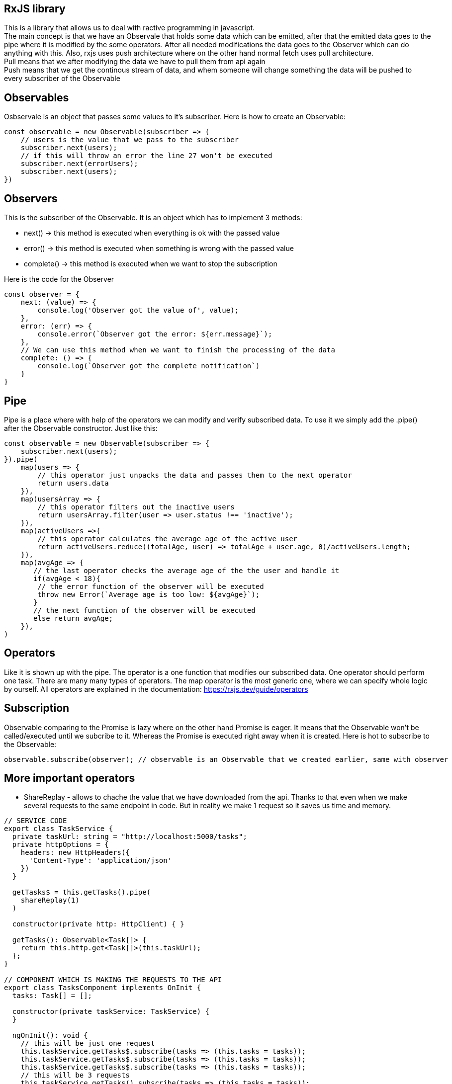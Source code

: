 ## RxJS library
This is a library that allows us to deal with ractive programming in javascript. +
The main concept is that we have an Observale that holds some data which can be emitted, after that the emitted data goes to the pipe where it is modified by the some operators. After all needed modifications the data goes to the Observer which can do anything with this.
Also, rxjs uses push architecture where on the other hand normal fetch uses pull architecture. +
Pull means that we after modifying the data we have to pull them from api again +
Push means that we get the continous stream of data, and whem someone will change something the data will be pushed to every subscriber of the Observable

## Observables
Osbservale is an object that passes some values to it's subscriber. Here is how to create an Observable: 
[source, javascript]
const observable = new Observable(subscriber => {
    // users is the value that we pass to the subscriber
    subscriber.next(users);
    // if this will throw an error the line 27 won't be executed 
    subscriber.next(errorUsers);
    subscriber.next(users);
})

## Observers
This is the subscriber of the Observable. It is an object which has to implement 3 methods:

* next() -> this method is executed when everything is ok with the passed value 

* error() -> this method is executed when something is wrong with the passed value

* complete() -> this method is executed when we want to stop the subscription

Here is the code for the Observer
[source, javascript]
----
const observer = {
    next: (value) => {
        console.log('Observer got the value of', value);
    },
    error: (err) => {
        console.error(`Observer got the error: ${err.message}`);
    },
    // We can use this method when we want to finish the processing of the data
    complete: () => {
        console.log(`Observer got the complete notification`)
    }
}
----

## Pipe
Pipe is a place where with help of the operators we can modify and verify subscribed data. To use it we simply add the .pipe() after the Observable constructor. Just like this: 
[source, javascript]
----
const observable = new Observable(subscriber => {
    subscriber.next(users);
}).pipe(
    map(users => {
        // this operator just unpacks the data and passes them to the next operator
        return users.data
    }),
    map(usersArray => {
        // this operator filters out the inactive users
        return usersArray.filter(user => user.status !== 'inactive'); 
    }),
    map(activeUsers =>{
        // this operator calculates the average age of the active user
        return activeUsers.reduce((totalAge, user) => totalAge + user.age, 0)/activeUsers.length;
    }),
    map(avgAge => {
       // the last operator checks the average age of the the user and handle it 
       if(avgAge < 18){
        // the error function of the observer will be executed
        throw new Error(`Average age is too low: ${avgAge}`);
       }
       // the next function of the observer will be executed    
       else return avgAge;
    }),
)
----

## Operators
Like it is shown up with the pipe. The operator is a one function that modifies our subscribed data. One operator should perform one task. There are many many types of operators. The map operator is the most generic one, where we can specify whole logic by ourself. All operators are explained in the documentation: https://rxjs.dev/guide/operators

## Subscription
Observable comparing to the Promise is lazy where on the other hand Promise is eager. It means that the Observable won't be called/executed until we subcribe to it. Whereas the Promise is executed right away when it is created. Here is hot to subscribe to the Observable:
[source, javascript]
----
observable.subscribe(observer); // observable is an Observable that we created earlier, same with observer
----

## More important operators
* ShareReplay - allows to chache the value that we have downloaded from the api. Thanks to that even when we make several requests to the same endpoint in code. But in reality we make 1 request so it saves us time and memory.
[source, typescript]
----
// SERVICE CODE
export class TaskService {
  private taskUrl: string = "http://localhost:5000/tasks";
  private httpOptions = {
    headers: new HttpHeaders({
      'Content-Type': 'application/json'
    })
  }

  getTasks$ = this.getTasks().pipe(
    shareReplay(1)
  )

  constructor(private http: HttpClient) { }

  getTasks(): Observable<Task[]> {
    return this.http.get<Task[]>(this.taskUrl);
  };
}

// COMPONENT WHICH IS MAKING THE REQUESTS TO THE API
export class TasksComponent implements OnInit {
  tasks: Task[] = [];

  constructor(private taskService: TaskService) {
  }

  ngOnInit(): void {
    // this will be just one request
    this.taskService.getTasks$.subscribe(tasks => (this.tasks = tasks));
    this.taskService.getTasks$.subscribe(tasks => (this.tasks = tasks));
    this.taskService.getTasks$.subscribe(tasks => (this.tasks = tasks));
    // this will be 3 requests
    this.taskService.getTasks().subscribe(tasks => (this.tasks = tasks));
    this.taskService.getTasks().subscribe(tasks => (this.tasks = tasks));
    this.taskService.getTasks().subscribe(tasks => (this.tasks = tasks));
  }
}
----